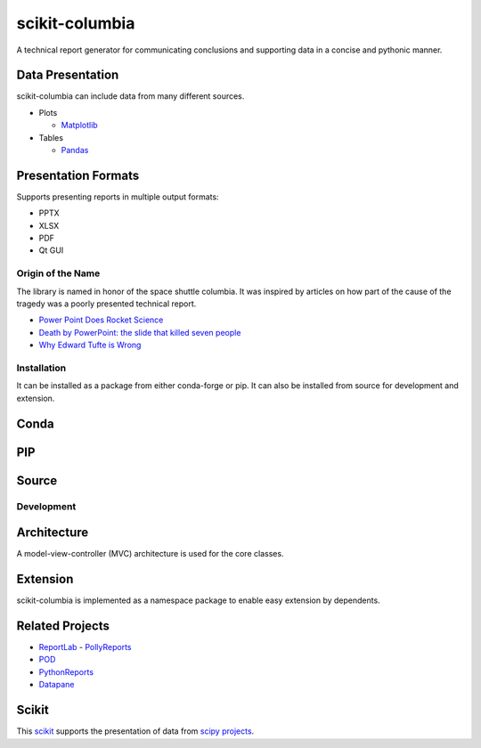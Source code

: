 ===============
scikit-columbia
===============

A technical report generator for communicating conclusions and supporting data in a concise and pythonic manner.

Data Presentation
-----------------
scikit-columbia can include data from many different sources.

- Plots

  - `Matplotlib <https://matplotlib.org/stable/index.html>`_

- Tables

  - `Pandas <https://pandas.pydata.org/>`_

Presentation Formats
--------------------

Supports presenting reports in multiple output formats:

* PPTX
* XLSX
* PDF
* Qt GUI

Origin of the Name
==================
The library is named in honor of the space shuttle columbia.  It was inspired by articles on how part of the cause of the tragedy was a poorly presented technical report.  

- `Power Point Does Rocket Science <https://www.edwardtufte.com/bboard/q-and-a-fetch-msg?msg_id=0001yB>`_
- `Death by PowerPoint: the slide that killed seven people <https://mcdreeamiemusings.com/blog/2019/4/13/gsux1h6bnt8lqjd7w2t2mtvfg81uhx>`_
- `Why Edward Tufte is Wrong <https://eslide.com/why-edward-tufte-is-wrong/>`_

Installation
============
It can be installed as a package from either conda-forge or pip.  It can also be installed from source for development and extension.

Conda
-----

PIP
---

Source
------

Development
===========

Architecture
------------
A model-view-controller (MVC) architecture is used for the core classes.

Extension
---------
scikit-columbia is implemented as a namespace package to enable easy extension by dependents.

Related Projects
----------------
- `ReportLab <https://www.reportlab.com/>`_
  - `PollyReports <https://pythonhosted.org/PollyReports/tutorial.html>`_
- `POD <http://appyframe.work/pod.html>`_
- `PythonReports <http://pythonreports.sourceforge.net/index.shtml>`_
- `Datapane <https://datapane.com/>`_

Scikit
------
This `scikit <https://www.scipy.org/scikits.html>`_ supports the presentation of data from `scipy projects <https://www.scipy.org/index.html>`_.
